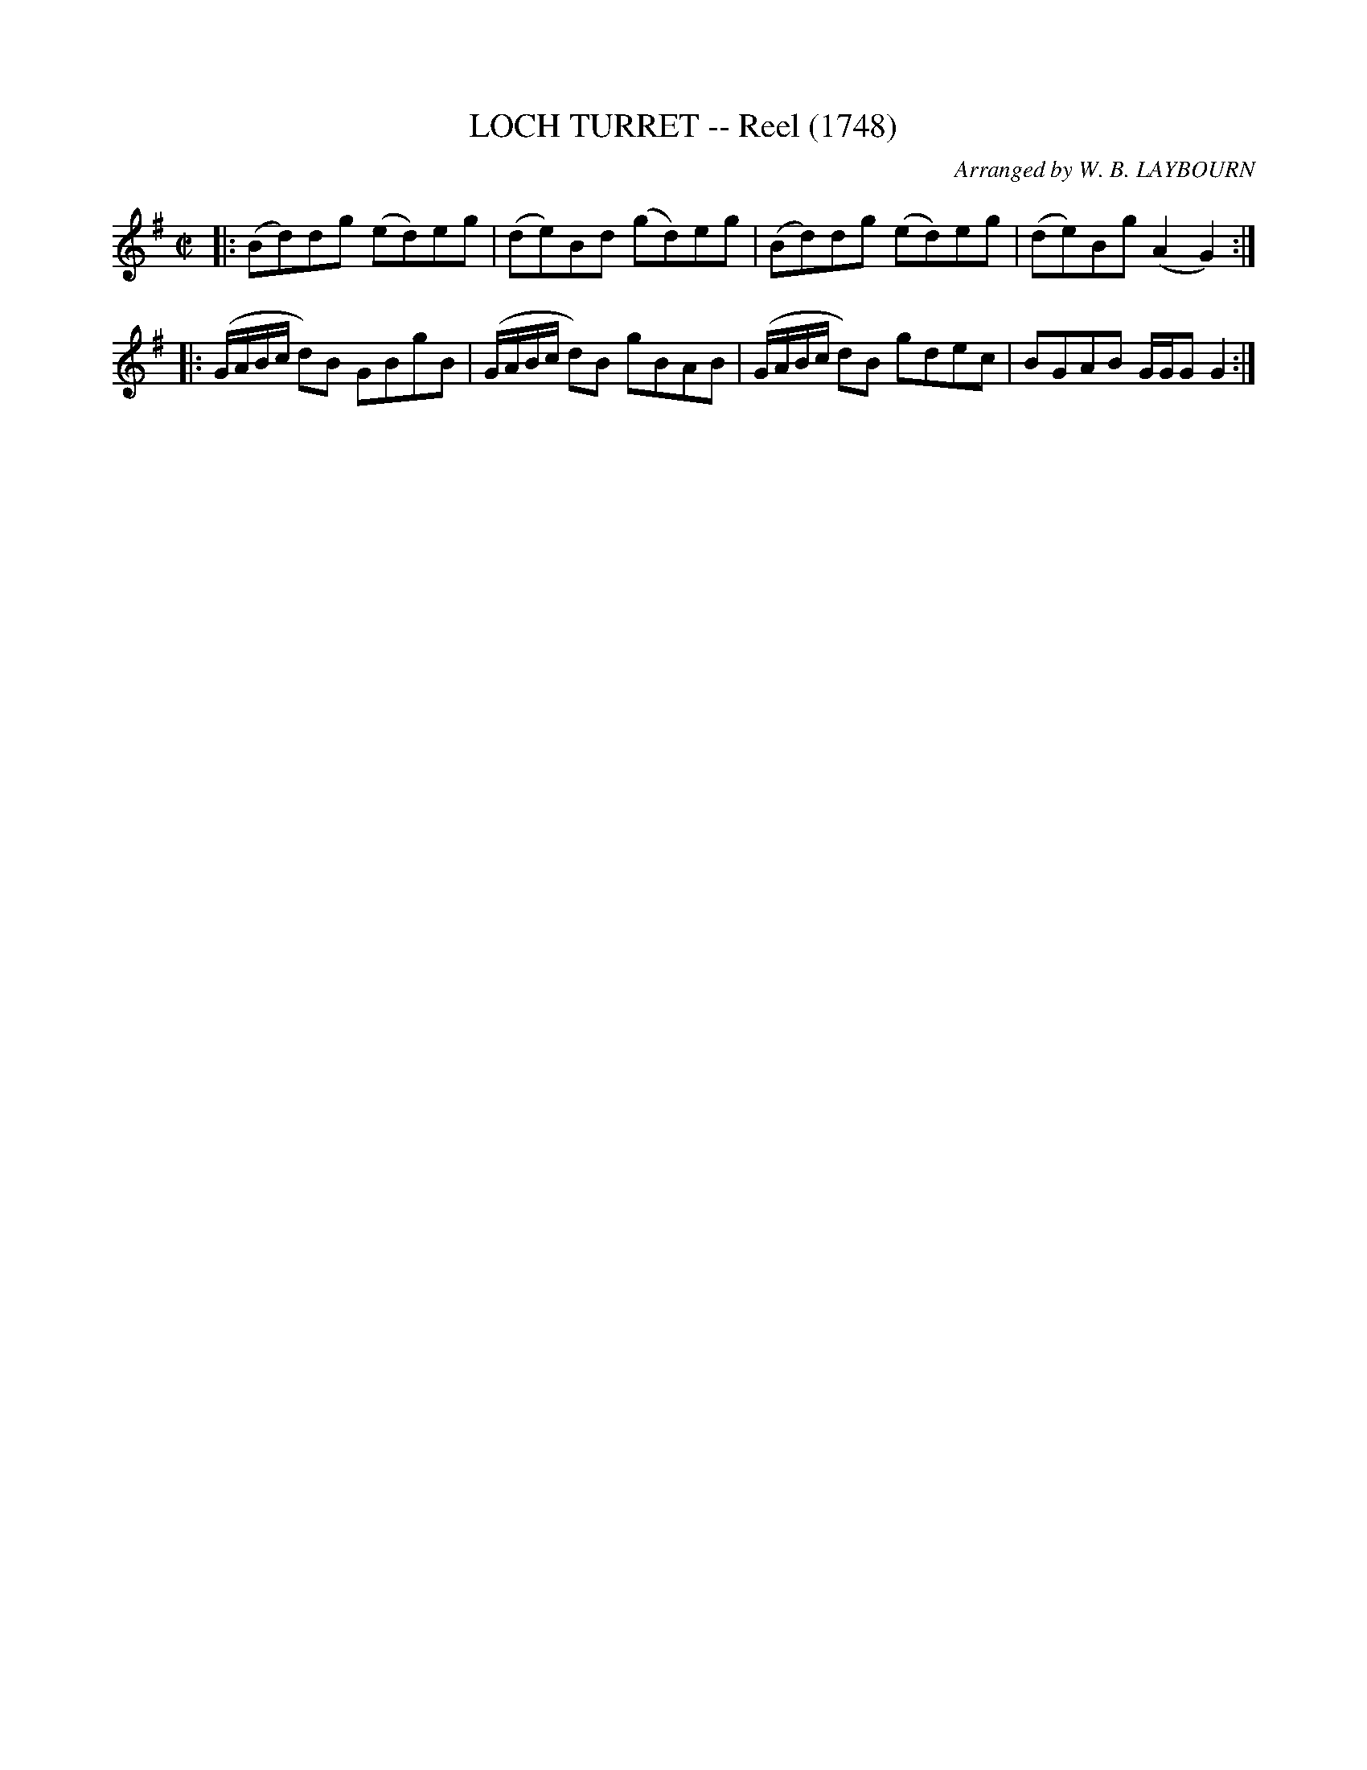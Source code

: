 X: 10114
T: LOCH TURRET -- Reel (1748)
C: Arranged by W. B. LAYBOURN
R: Reel
B: K\"ohler's Violin Repository, v.1, 1885 p.11 #4
F: http://www.archive.org/details/klersviolinrepos01edin
Z: 2011 John Chambers <jc:trillian.mit.edu>
N: Time signature missing; fixed.
M: C|
L: 1/8
K: G
|: (Bd)dg (ed)eg | (de)Bd (gd)eg | (Bd)dg (ed)eg | (de)Bg (A2G2) :|
|: (G/A/B/c/ d)B GBgB | (G/A/B/c/ d)B gBAB | (G/A/B/c/ d)B gdec | BGAB G/G/GG2 :|
